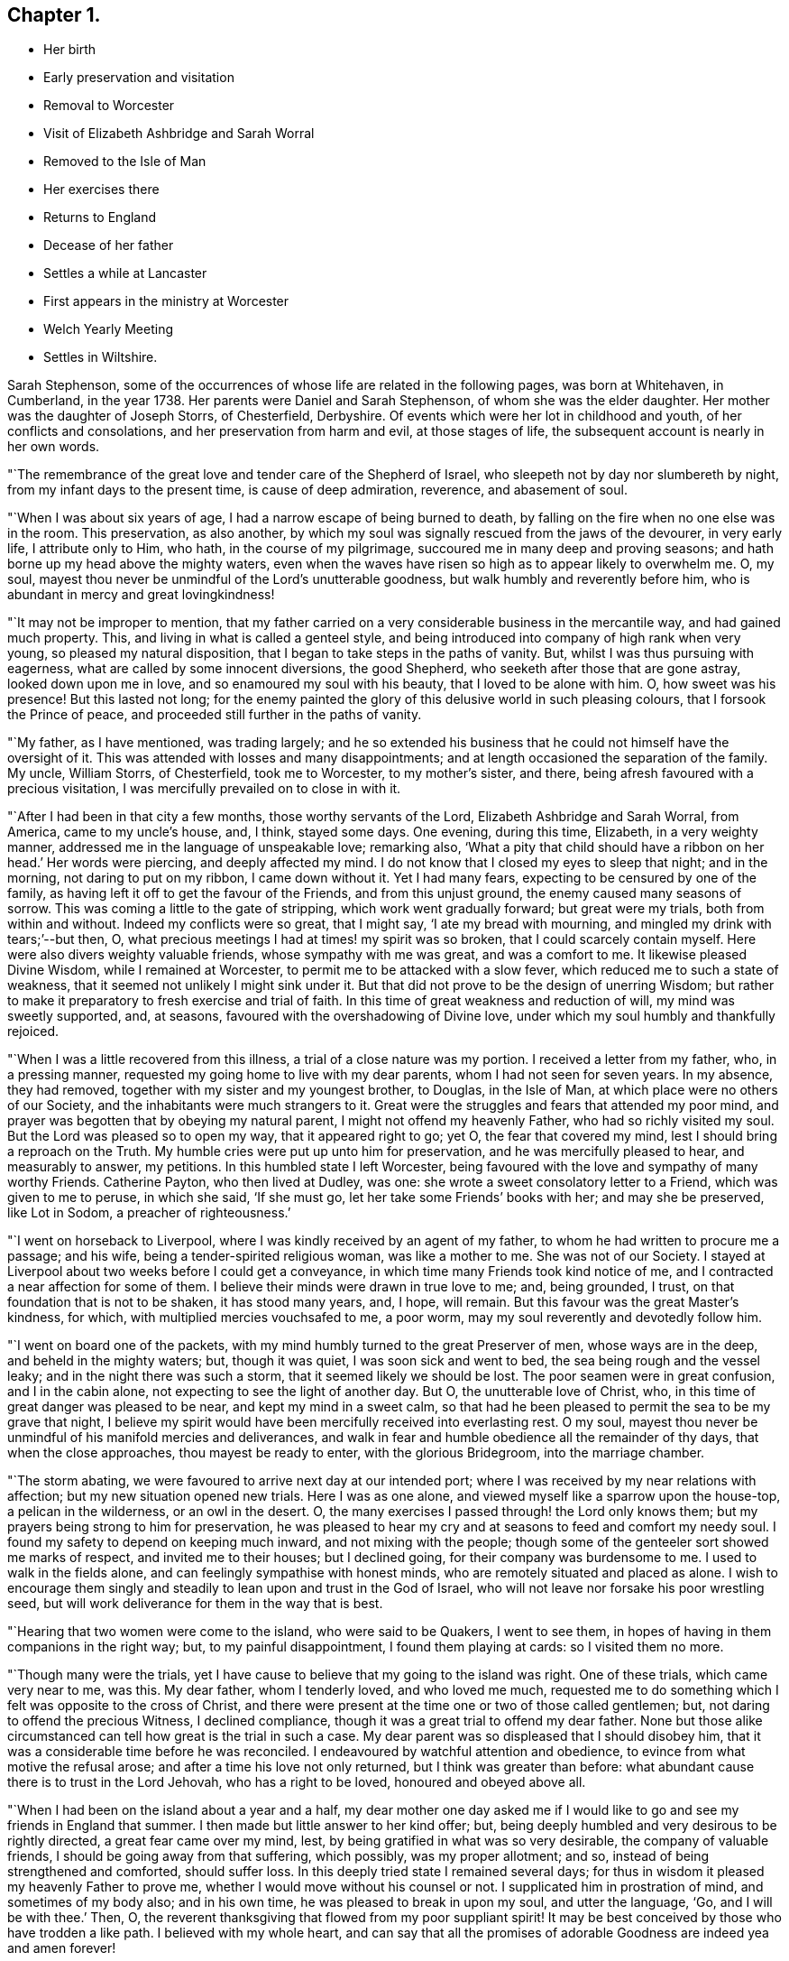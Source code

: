 == Chapter 1.

[.chapter-synopsis]
* Her birth
* Early preservation and visitation
* Removal to Worcester
* Visit of Elizabeth Ashbridge and Sarah Worral
* Removed to the Isle of Man
* Her exercises there
* Returns to England
* Decease of her father
* Settles a while at Lancaster
* First appears in the ministry at Worcester
* Welch Yearly Meeting
* Settles in Wiltshire.

Sarah Stephenson,
some of the occurrences of whose life are related in the following pages,
was born at Whitehaven, in Cumberland, in the year 1738.
Her parents were Daniel and Sarah Stephenson, of whom she was the elder daughter.
Her mother was the daughter of Joseph Storrs, of Chesterfield, Derbyshire.
Of events which were her lot in childhood and youth, of her conflicts and consolations,
and her preservation from harm and evil, at those stages of life,
the subsequent account is nearly in her own words.

"`The remembrance of the great love and tender care of the Shepherd of Israel,
who sleepeth not by day nor slumbereth by night, from my infant days to the present time,
is cause of deep admiration, reverence, and abasement of soul.

"`When I was about six years of age, I had a narrow escape of being burned to death,
by falling on the fire when no one else was in the room.
This preservation, as also another,
by which my soul was signally rescued from the jaws of the devourer, in very early life,
I attribute only to Him, who hath, in the course of my pilgrimage,
succoured me in many deep and proving seasons;
and hath borne up my head above the mighty waters,
even when the waves have risen so high as to appear likely to overwhelm me.
O, my soul, mayest thou never be unmindful of the Lord`'s unutterable goodness,
but walk humbly and reverently before him,
who is abundant in mercy and great lovingkindness!

"`It may not be improper to mention,
that my father carried on a very considerable business in the mercantile way,
and had gained much property.
This, and living in what is called a genteel style,
and being introduced into company of high rank when very young,
so pleased my natural disposition, that I began to take steps in the paths of vanity.
But, whilst I was thus pursuing with eagerness,
what are called by some innocent diversions, the good Shepherd,
who seeketh after those that are gone astray, looked down upon me in love,
and so enamoured my soul with his beauty, that I loved to be alone with him.
O, how sweet was his presence!
But this lasted not long;
for the enemy painted the glory of this delusive world in such pleasing colours,
that I forsook the Prince of peace, and proceeded still further in the paths of vanity.

"`My father, as I have mentioned, was trading largely;
and he so extended his business that he could not himself have the oversight of it.
This was attended with losses and many disappointments;
and at length occasioned the separation of the family.
My uncle, William Storrs, of Chesterfield, took me to Worcester, to my mother`'s sister,
and there, being afresh favoured with a precious visitation,
I was mercifully prevailed on to close in with it.

"`After I had been in that city a few months, those worthy servants of the Lord,
Elizabeth Ashbridge and Sarah Worral, from America, came to my uncle`'s house, and,
I think, stayed some days.
One evening, during this time, Elizabeth, in a very weighty manner,
addressed me in the language of unspeakable love; remarking also,
'`What a pity that child should have a ribbon on her head.`' Her words were piercing,
and deeply affected my mind.
I do not know that I closed my eyes to sleep that night; and in the morning,
not daring to put on my ribbon, I came down without it.
Yet I had many fears, expecting to be censured by one of the family,
as having left it off to get the favour of the Friends, and from this unjust ground,
the enemy caused many seasons of sorrow.
This was coming a little to the gate of stripping, which work went gradually forward;
but great were my trials, both from within and without.
Indeed my conflicts were so great, that I might say, '`I ate my bread with mourning,
and mingled my drink with tears;`'--but then, O,
what precious meetings I had at times! my spirit was so broken,
that I could scarcely contain myself.
Here were also divers weighty valuable friends, whose sympathy with me was great,
and was a comfort to me.
It likewise pleased Divine Wisdom, while I remained at Worcester,
to permit me to be attacked with a slow fever,
which reduced me to such a state of weakness,
that it seemed not unlikely I might sink under it.
But that did not prove to be the design of unerring Wisdom;
but rather to make it preparatory to fresh exercise and trial of faith.
In this time of great weakness and reduction of will, my mind was sweetly supported, and,
at seasons, favoured with the overshadowing of Divine love,
under which my soul humbly and thankfully rejoiced.

"`When I was a little recovered from this illness,
a trial of a close nature was my portion.
I received a letter from my father, who, in a pressing manner,
requested my going home to live with my dear parents,
whom I had not seen for seven years.
In my absence, they had removed, together with my sister and my youngest brother,
to Douglas, in the Isle of Man, at which place were no others of our Society,
and the inhabitants were much strangers to it.
Great were the struggles and fears that attended my poor mind,
and prayer was begotten that by obeying my natural parent,
I might not offend my heavenly Father, who had so richly visited my soul.
But the Lord was pleased so to open my way, that it appeared right to go; yet O,
the fear that covered my mind, lest I should bring a reproach on the Truth.
My humble cries were put up unto him for preservation,
and he was mercifully pleased to hear, and measurably to answer, my petitions.
In this humbled state I left Worcester,
being favoured with the love and sympathy of many worthy Friends.
Catherine Payton, who then lived at Dudley, was one:
she wrote a sweet consolatory letter to a Friend, which was given to me to peruse,
in which she said, '`If she must go, let her take some Friends`' books with her;
and may she be preserved, like Lot in Sodom, a preacher of righteousness.`'

"`I went on horseback to Liverpool, where I was kindly received by an agent of my father,
to whom he had written to procure me a passage; and his wife,
being a tender-spirited religious woman, was like a mother to me.
She was not of our Society.
I stayed at Liverpool about two weeks before I could get a conveyance,
in which time many Friends took kind notice of me,
and I contracted a near affection for some of them.
I believe their minds were drawn in true love to me; and, being grounded, I trust,
on that foundation that is not to be shaken, it has stood many years, and, I hope,
will remain.
But this favour was the great Master`'s kindness, for which,
with multiplied mercies vouchsafed to me, a poor worm,
may my soul reverently and devotedly follow him.

"`I went on board one of the packets,
with my mind humbly turned to the great Preserver of men, whose ways are in the deep,
and beheld in the mighty waters; but, though it was quiet,
I was soon sick and went to bed, the sea being rough and the vessel leaky;
and in the night there was such a storm, that it seemed likely we should be lost.
The poor seamen were in great confusion, and I in the cabin alone,
not expecting to see the light of another day.
But O, the unutterable love of Christ, who,
in this time of great danger was pleased to be near, and kept my mind in a sweet calm,
so that had he been pleased to permit the sea to be my grave that night,
I believe my spirit would have been mercifully received into everlasting rest.
O my soul, mayest thou never be unmindful of his manifold mercies and deliverances,
and walk in fear and humble obedience all the remainder of thy days,
that when the close approaches, thou mayest be ready to enter,
with the glorious Bridegroom, into the marriage chamber.

"`The storm abating, we were favoured to arrive next day at our intended port;
where I was received by my near relations with affection;
but my new situation opened new trials.
Here I was as one alone, and viewed myself like a sparrow upon the house-top,
a pelican in the wilderness, or an owl in the desert.
O, the many exercises I passed through! the Lord only knows them;
but my prayers being strong to him for preservation,
he was pleased to hear my cry and at seasons to feed and comfort my needy soul.
I found my safety to depend on keeping much inward, and not mixing with the people;
though some of the genteeler sort showed me marks of respect,
and invited me to their houses; but I declined going,
for their company was burdensome to me.
I used to walk in the fields alone, and can feelingly sympathise with honest minds,
who are remotely situated and placed as alone.
I wish to encourage them singly and steadily to lean upon and trust in the God of Israel,
who will not leave nor forsake his poor wrestling seed,
but will work deliverance for them in the way that is best.

"`Hearing that two women were come to the island, who were said to be Quakers,
I went to see them, in hopes of having in them companions in the right way; but,
to my painful disappointment, I found them playing at cards: so I visited them no more.

"`Though many were the trials,
yet I have cause to believe that my going to the island was right.
One of these trials, which came very near to me, was this.
My dear father, whom I tenderly loved, and who loved me much,
requested me to do something which I felt was opposite to the cross of Christ,
and there were present at the time one or two of those called gentlemen; but,
not daring to offend the precious Witness, I declined compliance,
though it was a great trial to offend my dear father.
None but those alike circumstanced can tell how great is the trial in such a case.
My dear parent was so displeased that I should disobey him,
that it was a considerable time before he was reconciled.
I endeavoured by watchful attention and obedience,
to evince from what motive the refusal arose;
and after a time his love not only returned, but I think was greater than before:
what abundant cause there is to trust in the Lord Jehovah, who has a right to be loved,
honoured and obeyed above all.

"`When I had been on the island about a year and a half,
my dear mother one day asked me if I would like to
go and see my friends in England that summer.
I then made but little answer to her kind offer; but,
being deeply humbled and very desirous to be rightly directed,
a great fear came over my mind, lest, by being gratified in what was so very desirable,
the company of valuable friends, I should be going away from that suffering,
which possibly, was my proper allotment; and so,
instead of being strengthened and comforted, should suffer loss.
In this deeply tried state I remained several days;
for thus in wisdom it pleased my heavenly Father to prove me,
whether I would move without his counsel or not.
I supplicated him in prostration of mind, and sometimes of my body also;
and in his own time, he was pleased to break in upon my soul, and utter the language,
'`Go, and I will be with thee.`' Then, O,
the reverent thanksgiving that flowed from my poor suppliant spirit!
It may be best conceived by those who have trodden a like path.
I believed with my whole heart,
and can say that all the promises of adorable Goodness are indeed yea and amen forever!

"`After being thus favoured, I informed my dear parents,
that as they were so kind as to propose my having the pleasure of visiting my friends,
I should be glad to accept of it.
My dear father then went with me to a vessel which was ready to sail for Liverpool,
and putting me under the care of a captain of another ship who was a passenger,
we parted, and I never saw my dear parent more, for he died before I returned.
Had I gone without feeling the approbation of the Redeemer of mankind,
I think the trial would have been much greater than it was,
though it was indeed a close one.

"`I arrived at Liverpool, and was kindly received by my friends,
and thence went to the Northern Yearly Meeting held that year, (namely, 1762) at Bolton,
in company with William Rathbone and his sister.

"`There was Catherine Payton, also Samuel Fothergill,
and others of the Lord`'s faithful servants, many of whom were affectionately kind to me.
From Bolton I went to Chesterfield and to Worcester, and into Wiltshire.
After having visited my relations in these places, I returned into the North,
to Lancaster, where I had a letter informing me that my dear father was ill,
and I set off in hopes of seeing him,
but he was dead and buried before I could reach home: which was not a small trial;
but in this I have had to trace deep and hidden wisdom.

"`To return to my first going home; I had cause to believe it was in right ordering,
and that it was of some use to my dear sister, who was quite in the gaiety of the world,
though there was no evident effect till after my father`'s decease.
The winter coming on, we concluded to remain on the island until spring,
and then we all removed to Liverpool.
My youngest brother, who was, I think, about ten or eleven years old, was sent to school;
my sister, after a few months, went to Birmingham; and my mother and I were left.
After awhile, my mother inclined to give up housekeeping,
and to have an apartment in the house of a valuable Friend.
When she was settled there, much to her own satisfaction, I went to Lancaster,
to my cousin William Dillworth,
who had written to request that I would come to be as one of his own children.
Indeed he was a most tender father, and his daughters as my own sisters.
The families also of my cousins Thomas Dillworth and John Bradford,
were such families of love, that they also seemed like so many fathers and mothers to me.

"`I may now mention that while I was at Liverpool
I had a prospect of the awful service of the ministry;
and after being awhile at Lancaster, my cousin John Bradford had a sense of it,
and mentioned it in a private opportunity.
But, I saw myself such a poor creature, and the work so awfully great,
that I did not give up to it during the two years I was there,
nor until sore trials made me willing;
though I was once so near obeying the heavenly call,
that my hand was put on the seat before me, to help myself upon my feet.

But O, the fears which kept me back, and the bitter cups which they occasioned!
I believe they would never have been my portion,
had I simply followed Him who had been my support in many seasons of deep distress,
and my sweet comforter in the day of trouble.

"`During this exercise, a further trial attended me.
I received information from Liverpool, that my dear mother was so very poorly,
that it was needful for me to come speedily to her.
I hastened thither accordingly,
though it was pinching to me to leave my dear relations at Lancaster,
and finding her very unwell, I stayed with her a considerable time;
and as her complaints rather increased,
my mind was exercised beyond what I can well express.
About this time we received a letter from our relations in Wiltshire,
inviting us to go there, hoping a journey might be of service.
As my mother was willing to try, we set out and got to Worcester,
where we made a little stay.
Here my gracious Lord and law-giver was pleased to lay a concern weightily upon me,
to enter on that great work of the ministry; and in one of the meetings,
in which were two valuable ministers, who had something very weighty to drop,
and who had a sense of my state, the power of Truth was such,
that I dared no longer to delay; and in awful fear stood up,
having these expressions given to me, '`Cry aloud, spare not.
Lift up thy voice like a trumpet, and show my people their transgressions,
and the house of Jacob their sins.`"
I was then sweetly comforted,
and being favoured with the unity of the Lord`'s faithful servants,
it was very strengthening to my doubting mind.

"`After staying a week or two sit Worcester, my dear mother gradually getting better,
we set out for Wilts, and remaining a few weeks there,
I left my mother finely recovered at my uncle John Fry`'s,
and went to see my relations in Bristol.
Here, as well as when in Wiltshire,
I was at times engaged to appear in a short testimony,
which seemed acceptable to Friends, and the solid part took a kind notice of me.
While at Bristol, my mind was engaged under a sense of duty,
to attend the Welch Yearly Meeting, to be held at Builth, in Brecknockshire,
the 5th of the fifth month, 1767.
Being young, and knowing of no Friends going thither, I was much sunk;
but on making my state of mind known to one or two Friends, my way, as to the outward,
was made easy.
Catherine Payton, Rachel Wilson, and divers others who were there,
were as nursing mothers to me; but what was above all,
was the presence of my dear Redeemer,
enabling me to do what little service he was pleased to require: with which,
I had reason to believe Friends had good unity.

This was cause of humble thankfulness to the God of my life,
who continues to regard the dust of Zion, and to satisfy her poor with bread.
O my soul, mayst thou ever fear,
and walk reverently before Him who is the dread of nations!

"`I returned pretty directly from this meeting to Bristol,
with the reward of sweet peace for this little service.
After staying there some months, I had a letter from my uncle John Fry,
requesting I would come to Sutton, where he resided, which 1 did.`"
